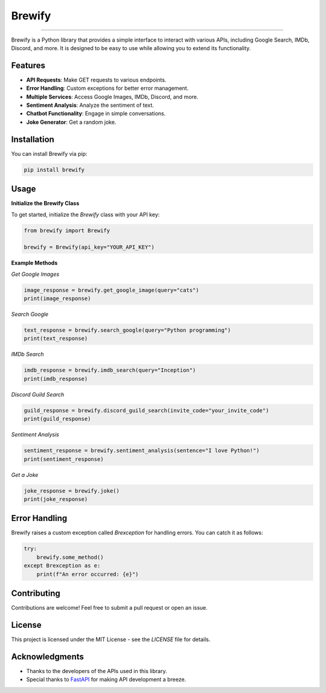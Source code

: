 Brewify
=======

   .. image:: https://images-ext-1.discordapp.net/external/qG41hZHbsmNVc9WSE6aX3oVWi_LP39dQZjxZgdIdFLI/%3Fsize%3D1024/https/cdn.discordapp.com/avatars/1076140187471593492/bfea312390b3b52773f1358457d7261b.png?format=webp&quality=lossless&width=427&height=427
      :alt: Brew
      :height: 50px
      :width: 50px

=======

Brewify is a Python library that provides a simple interface to interact with various APIs, including Google Search, IMDb, Discord, and more. It is designed to be easy to use while allowing you to extend its functionality.

Features
--------

- **API Requests**: Make GET requests to various endpoints.
- **Error Handling**: Custom exceptions for better error management.
- **Multiple Services**: Access Google Images, IMDb, Discord, and more.
- **Sentiment Analysis**: Analyze the sentiment of text.
- **Chatbot Functionality**: Engage in simple conversations.
- **Joke Generator**: Get a random joke.

Installation
------------

You can install Brewify via pip:

.. code-block:: bash

    pip install brewify

Usage
-----

**Initialize the Brewify Class**

To get started, initialize the `Brewify` class with your API key:

.. code-block:: python

    from brewify import Brewify

    brewify = Brewify(api_key="YOUR_API_KEY")

**Example Methods**

*Get Google Images*

.. code-block:: python

    image_response = brewify.get_google_image(query="cats")
    print(image_response)

*Search Google*

.. code-block:: python

    text_response = brewify.search_google(query="Python programming")
    print(text_response)

*IMDb Search*

.. code-block:: python

    imdb_response = brewify.imdb_search(query="Inception")
    print(imdb_response)

*Discord Guild Search*

.. code-block:: python

    guild_response = brewify.discord_guild_search(invite_code="your_invite_code")
    print(guild_response)

*Sentiment Analysis*

.. code-block:: python

    sentiment_response = brewify.sentiment_analysis(sentence="I love Python!")
    print(sentiment_response)

*Get a Joke*

.. code-block:: python

    joke_response = brewify.joke()
    print(joke_response)

Error Handling
--------------

Brewify raises a custom exception called `Brexception` for handling errors. You can catch it as follows:

.. code-block:: python

    try:
        brewify.some_method()
    except Brexception as e:
        print(f"An error occurred: {e}")

Contributing
------------

Contributions are welcome! Feel free to submit a pull request or open an issue.

License
-------

This project is licensed under the MIT License - see the `LICENSE` file for details.

.. table:: Icons
   :align: center

   ======  ======  ======
   .. image:: https://cdn.simpleicons.org/python/cyan
      :alt: Python Icon
      :height: 50px
      :width: 50px
   .. image:: https://cdn.simpleicons.org/fastapi/cyan
      :alt: FastAPI Icon
      :height: 50px
      :width: 50px
   .. image:: https://cdn.simpleicons.org/pypi/cyan
      :alt: PyPI Icon
      :height: 50px
      :width: 50px
   ======  ======  ======

Acknowledgments
---------------

- Thanks to the developers of the APIs used in this library.
- Special thanks to `FastAPI <https://fastapi.tiangolo.com/>`_ for making API development a breeze.